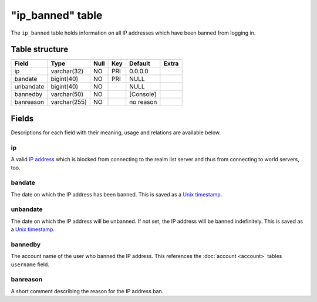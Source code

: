 .. _db-realm-ip-banned:

==================
"ip\_banned" table
==================

The ``ip_banned`` table holds information on all IP addresses which have
been banned from logging in.

Table structure
---------------

+-------------+----------------+--------+-------+-------------+---------+
| Field       | Type           | Null   | Key   | Default     | Extra   |
+=============+================+========+=======+=============+=========+
| ip          | varchar(32)    | NO     | PRI   | 0.0.0.0     |         |
+-------------+----------------+--------+-------+-------------+---------+
| bandate     | bigint(40)     | NO     | PRI   | NULL        |         |
+-------------+----------------+--------+-------+-------------+---------+
| unbandate   | bigint(40)     | NO     |       | NULL        |         |
+-------------+----------------+--------+-------+-------------+---------+
| bannedby    | varchar(50)    | NO     |       | [Console]   |         |
+-------------+----------------+--------+-------+-------------+---------+
| banreason   | varchar(255)   | NO     |       | no reason   |         |
+-------------+----------------+--------+-------+-------------+---------+

Fields
------

Descriptions for each field with their meaning, usage and relations are
available below.

ip
~~

A valid `IP address`_ which is blocked from connecting to the realm list
server and thus from connecting to world servers, too.

bandate
~~~~~~~

The date on which the IP address has been banned. This is saved as a
`Unix timestamp`_.

unbandate
~~~~~~~~~

The date on which the IP address will be unbanned. If not set, the IP
address will be banned indefinitely. This is saved as a `Unix timestamp`_.

bannedby
~~~~~~~~

The account name of the user who banned the IP address. This references
the :doc:`account <account>` tables ``username`` field.

banreason
~~~~~~~~~

A short comment describing the reason for the IP address ban.

.. _IP address:     http://en.wikipedia.org/wiki/IP_address
.. _Unix timestamp: http://en.wikipedia.org/wiki/Unix_time
